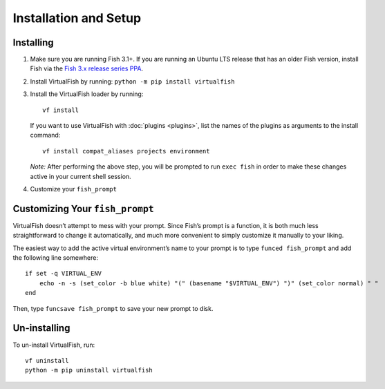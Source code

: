 Installation and Setup
======================

Installing
----------

1. Make sure you are running Fish 3.1+. If you are running an Ubuntu LTS
   release that has an older Fish version, install Fish via the
   `Fish 3.x release series PPA`_.
2. Install VirtualFish by running: ``python -m pip install virtualfish``
3. Install the VirtualFish loader by running:

   ::

       vf install

   If you want to use VirtualFish with :doc:`plugins <plugins>`, list
   the names of the plugins as arguments to the install command:

   ::

       vf install compat_aliases projects environment

   *Note:* After performing the above step, you will be prompted to run
   ``exec fish`` in order to make these changes active in your current
   shell session.

4. Customize your ``fish_prompt``

Customizing Your ``fish_prompt``
--------------------------------

VirtualFish doesn’t attempt to mess with your prompt. Since Fish’s
prompt is a function, it is both much less straightforward to change it
automatically, and much more convenient to simply customize it manually
to your liking.

The easiest way to add the active virtual environment’s name to your prompt is
to type ``funced fish_prompt`` and add the following line somewhere:

::

    if set -q VIRTUAL_ENV
        echo -n -s (set_color -b blue white) "(" (basename "$VIRTUAL_ENV") ")" (set_color normal) " "
    end

Then, type ``funcsave fish_prompt`` to save your new prompt to disk.

Un-installing
-------------

To un-install VirtualFish, run:

::

    vf uninstall
    python -m pip uninstall virtualfish


.. _Fish 3.x release series PPA: https://launchpad.net/~fish-shell/+archive/ubuntu/release-3

